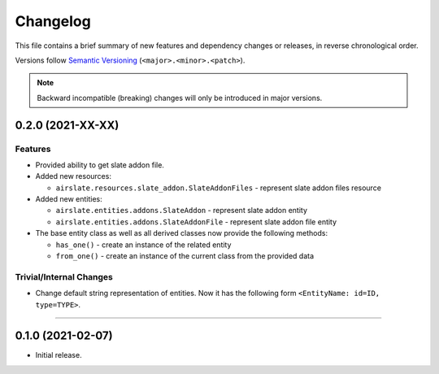 Changelog
=========

This file contains a brief summary of new features and dependency changes or
releases, in reverse chronological order.

Versions follow `Semantic Versioning`_ (``<major>.<minor>.<patch>``).

.. note::

   Backward incompatible (breaking) changes will only be introduced in major
   versions.

0.2.0 (2021-XX-XX)
------------------

Features
^^^^^^^^


* Provided ability to get slate addon file.

* Added new resources:

  * ``airslate.resources.slate_addon.SlateAddonFiles`` - represent slate addon files resource

* Added new entities:

  * ``airslate.entities.addons.SlateAddon`` - represent slate addon entity
  * ``airslate.entities.addons.SlateAddonFile`` - represent slate addon file entity


* The base entity class as well as all derived classes now provide the following methods:

  * ``has_one()`` - create an instance of the related entity
  * ``from_one()`` - create an instance of the current class from the provided data



Trivial/Internal Changes
^^^^^^^^^^^^^^^^^^^^^^^^

* Change default string representation of entities. Now it has the
  following form ``<EntityName: id=ID, type=TYPE>``.


----


0.1.0 (2021-02-07)
------------------

* Initial release.

.. _Semantic Versioning: https://semver.org/
